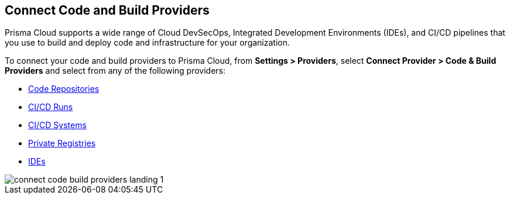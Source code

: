 == Connect Code and Build Providers

Prisma Cloud supports a wide range of Cloud DevSecOps, Integrated Development Environments (IDEs), and CI/CD pipelines that you use to build and deploy code and infrastructure for your organization.

To connect your code and build providers to Prisma Cloud, from *Settings > Providers*, select *Connect Provider > Code & Build Providers* and select from any of the following providers: 

* xref:../application-security/get-started/connect-code-and-build-providers/code-repositories/code-repositories.adoc[Code Repositories]
* xref:../application-security/get-started/connect-code-and-build-providers/ci-cd-runs/ci-cd-runs.adoc[CI/CD Runs]
* xref:../application-security/get-started/connect-code-and-build-providers/ci-cd-systems/ci-cd-systems.adoc[CI/CD Systems]
* xref:../application-security/get-started/connect-code-and-build-providers/add-private-registries.adoc[Private Registries]
* xref:../application-security/get-started/connect-code-and-build-providers/ides/ides.adoc[IDEs]

image::connect/connect-code-build-providers-landing-1.png[]

//links to AP's & JB's app sec content -- verify & update xref paths
// * xref:connect-your-repositories/manage-network-tunnel[Manage Network Tunnels]
//replace with correctly nested xref amd verify title name 'Private Network Tunnels' or 'Self-Hosted Repositories' and location in app sec collection

//** Connect IntelliJ with Prisma Cloud Code Security
//** Connect VScode with Prisma Cloud Code Security
